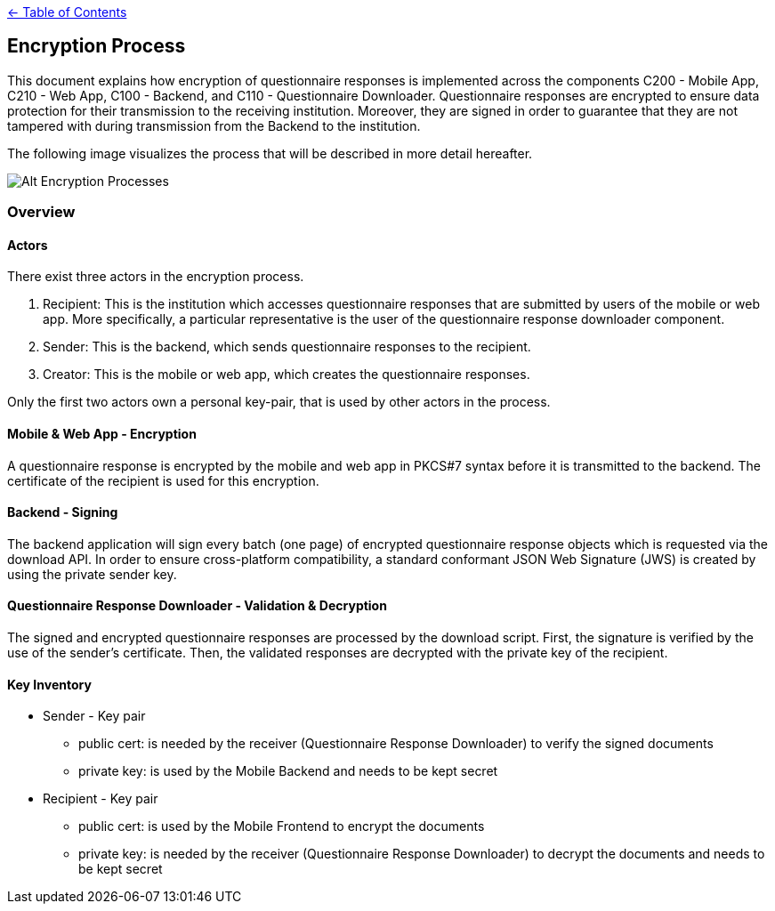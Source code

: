 link:../README.adoc[← Table of Contents]

== Encryption Process

This document explains how encryption of questionnaire responses is implemented across the components C200 - Mobile App, C210 - Web App, C100 - Backend, and C110 - Questionnaire Downloader. Questionnaire responses are encrypted to ensure data protection for their transmission to the receiving institution. Moreover, they are signed in order to guarantee that they are not tampered with during transmission from the Backend to the institution.

The following image visualizes the process that will be described in more detail hereafter.

image:images/encryptionProcesses.png[Alt Encryption Processes]

=== Overview

==== Actors

There exist three actors in the encryption process.

1. Recipient: This is the institution which accesses questionnaire responses that are submitted by users of the mobile or web app. More specifically, a particular representative is the user of the questionnaire response downloader component.

2. Sender: This is the backend, which sends questionnaire responses to the recipient.

3. Creator: This is the mobile or web app, which creates the questionnaire responses.

Only the first two actors own a personal key-pair, that is used by other actors in the process.

==== Mobile & Web App - Encryption

A questionnaire response is encrypted by the mobile and web app in PKCS#7 syntax before it is transmitted to the backend.
The certificate of the recipient is used for this encryption.

==== Backend - Signing

The backend application will sign every batch (one page) of encrypted questionnaire response objects which is requested via the download API. In order to ensure cross-platform compatibility, a standard conformant JSON Web Signature (JWS) is created by using the private sender key.

==== Questionnaire Response Downloader - Validation & Decryption

The signed and encrypted questionnaire responses are processed by the download script. First, the signature is verified by the use of the sender's certificate. Then, the validated responses are decrypted with the private key of the recipient.

==== Key Inventory

* Sender - Key pair
** public cert: is needed by the receiver (Questionnaire Response Downloader) to verify the signed documents
** private key: is used by the Mobile Backend and needs to be kept secret

* Recipient - Key pair
** public cert: is used by the Mobile Frontend to encrypt the documents
** private key: is needed by the receiver (Questionnaire Response Downloader) to decrypt the documents and needs to be kept secret
